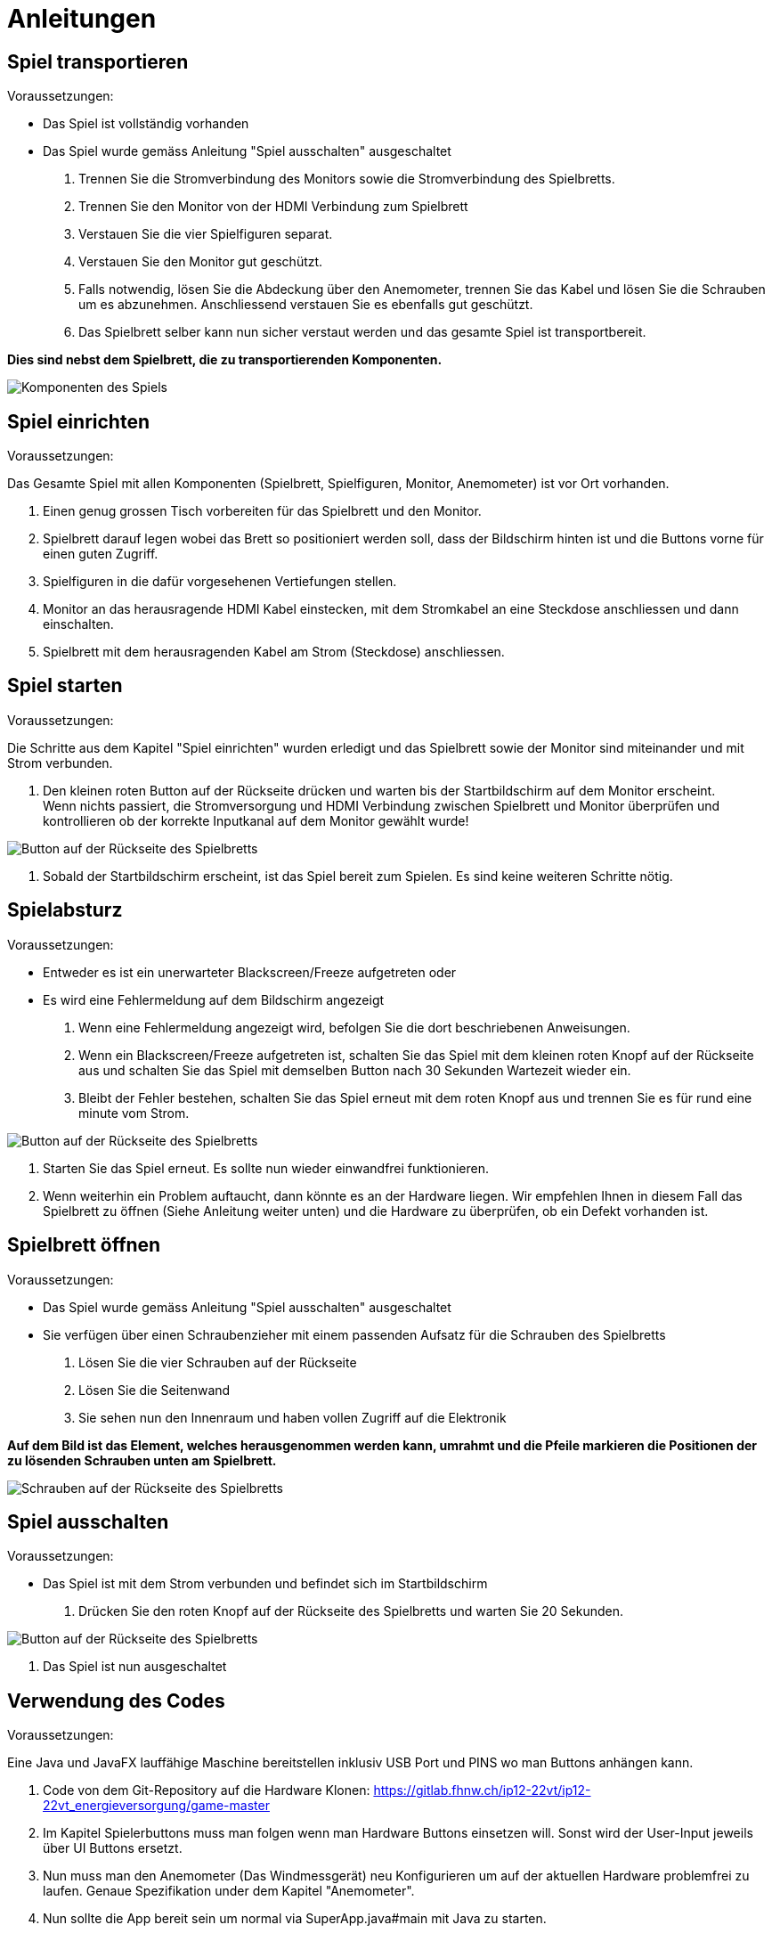 = Anleitungen

== Spiel transportieren
****
.Voraussetzungen:
* Das Spiel ist vollständig vorhanden
* Das Spiel wurde gemäss Anleitung "Spiel ausschalten" ausgeschaltet

1. Trennen Sie die Stromverbindung des Monitors sowie die Stromverbindung des Spielbretts.
2. Trennen Sie den Monitor von der HDMI Verbindung zum Spielbrett
3. Verstauen Sie die vier Spielfiguren separat.
4. Verstauen Sie den Monitor gut geschützt.
5. Falls notwendig, lösen Sie die Abdeckung über den Anemometer, trennen Sie das Kabel und lösen Sie die Schrauben um es abzunehmen. Anschliessend verstauen Sie es ebenfalls gut geschützt.
6. Das Spielbrett selber kann nun sicher verstaut werden und das gesamte Spiel ist transportbereit.

*Dies sind nebst dem Spielbrett, die zu transportierenden Komponenten.*

image::images/components.jpg[Komponenten des Spiels]
****

== Spiel einrichten
****
.Voraussetzungen:
Das Gesamte Spiel mit allen Komponenten (Spielbrett, Spielfiguren, Monitor, Anemometer) ist vor Ort vorhanden.

1. Einen genug grossen  Tisch vorbereiten für das Spielbrett und den Monitor.
2. Spielbrett darauf legen wobei das Brett so positioniert werden soll, dass der Bildschirm hinten ist und die Buttons vorne für einen guten Zugriff.
3. Spielfiguren in die dafür vorgesehenen Vertiefungen stellen.
4. Monitor an das herausragende HDMI Kabel einstecken, mit dem Stromkabel an eine Steckdose anschliessen und dann einschalten.
5. Spielbrett mit dem herausragenden Kabel am Strom (Steckdose) anschliessen.
****

== Spiel starten
****
.Voraussetzungen: +
Die Schritte aus dem Kapitel "Spiel einrichten" wurden erledigt und das Spielbrett sowie der Monitor sind miteinander und mit Strom verbunden.


1. Den kleinen roten Button auf der Rückseite drücken und warten bis der Startbildschirm auf dem Monitor erscheint. +
Wenn nichts passiert, die Stromversorgung und HDMI Verbindung zwischen Spielbrett und Monitor überprüfen und kontrollieren ob der korrekte Inputkanal auf dem Monitor gewählt wurde!

image::images/backsideButton.png[Button auf der Rückseite des Spielbretts]

2. Sobald der Startbildschirm erscheint, ist das Spiel bereit zum Spielen. Es sind keine weiteren Schritte nötig.
****

== Spielabsturz
****
.Voraussetzungen:
* Entweder es ist ein unerwarteter Blackscreen/Freeze aufgetreten oder
* Es wird eine Fehlermeldung auf dem Bildschirm angezeigt

1. Wenn eine Fehlermeldung angezeigt wird, befolgen Sie die dort beschriebenen Anweisungen.
2. Wenn ein Blackscreen/Freeze aufgetreten ist, schalten Sie das Spiel mit dem kleinen roten Knopf auf der Rückseite aus und schalten Sie das Spiel mit demselben Button nach 30 Sekunden Wartezeit wieder ein.
3. Bleibt der Fehler bestehen, schalten Sie das Spiel erneut mit dem roten Knopf aus und trennen Sie es für rund eine minute vom Strom.

image::images/backsideButton.png[Button auf der Rückseite des Spielbretts]

4. Starten Sie das Spiel erneut. Es sollte nun wieder einwandfrei funktionieren.
5. Wenn weiterhin ein Problem auftaucht, dann könnte es an der Hardware liegen. Wir empfehlen Ihnen in diesem Fall das Spielbrett zu öffnen (Siehe Anleitung weiter unten) und die Hardware zu überprüfen, ob ein Defekt vorhanden ist.
****

== Spielbrett öffnen
****
.Voraussetzungen:
* Das Spiel wurde gemäss Anleitung "Spiel ausschalten" ausgeschaltet
* Sie verfügen über einen Schraubenzieher mit einem passenden Aufsatz für die Schrauben des Spielbretts

1. Lösen Sie die vier Schrauben auf der Rückseite
2. Lösen Sie die Seitenwand
3. Sie sehen nun den Innenraum und haben vollen Zugriff auf die Elektronik

*Auf dem Bild ist das Element, welches herausgenommen werden kann, umrahmt und die Pfeile markieren die Positionen der zu lösenden Schrauben unten am Spielbrett.*

image:images/backside_toopen.jpg[Schrauben auf der Rückseite des Spielbretts]
****

== Spiel ausschalten
****
.Voraussetzungen:
* Das Spiel ist mit dem Strom verbunden und befindet sich im Startbildschirm

1. Drücken Sie den roten Knopf auf der Rückseite des Spielbretts und warten Sie 20 Sekunden.

image::images/backsideButton.png[Button auf der Rückseite des Spielbretts]

2. Das Spiel ist nun ausgeschaltet
****

== Verwendung des Codes
****
.Voraussetzungen:
Eine Java und JavaFX lauffähige Maschine bereitstellen inklusiv USB Port und PINS wo man Buttons anhängen kann.

1.	Code von dem Git-Repository auf die Hardware Klonen: https://gitlab.fhnw.ch/ip12-22vt/ip12-22vt_energieversorgung/game-master
2.	Im Kapitel Spielerbuttons muss man folgen wenn man Hardware Buttons einsetzen will. Sonst wird der User-Input jeweils über UI Buttons ersetzt.
3.	Nun muss man den Anemometer (Das Windmessgerät) neu Konfigurieren um auf der aktuellen Hardware problemfrei zu laufen. Genaue Spezifikation under dem Kapitel "Anemometer".
4.	Nun sollte die App bereit sein um normal via SuperApp.java#main mit Java zu starten.

****

== Spielerbuttons
****
.Voraussetzungen
Das Kapitel Verwendung des Codes wurde durchgelesen und die Schritte wurden ausgeführt.

-	Folgende Linie in App.java muss auskommentiert werden um nicht den Button-Emulator laufen zu lassen sondern tatsächlich die Inputs von den Buttons zu lesen. Die Linien mit dem EmulatorView können auch entfernt werden.
App.java#29
//PUI pui = new PUI(controller, Pi4J.newContext());

*Wichtig* +
App.java#43-48
Scene emulatorScene = new Scene(new EmulatorView(controller));
Stage secondaryStage = new Stage();
secondaryStage.setTitle("PUI Emulator");
secondaryStage.setScene(emulatorScene);
secondaryStage.show();

Man kann das Spiel auch mit dem EmulatorView spielen und einfach starten. Dann werden aber keine Inputs über die PINS gelesen.

-	Die Buttons die man auswählt werden über PINS angeschlossen. Die Input PINS werden in folgender Datei angepasst.
PUI.java#48
// Diese Linie 4x hinzufügen damit es für jeden Spieler einen Button hat.
playerButtons.add(new SimpleButton(pi4J, PIN.D22, false));

Folgende Linie in App.java muss auskommentiert werden um nicht den Button-Emulator laufen zu lassen sondern tatsächlich die Inputs von den Buttons zu lesen. Die Linien mit dem EmulatorView können auch entfernt werden.
App.java#29
//PUI pui = new PUI(controller, Pi4J.newContext());

App.java#43-48
Scene emulatorScene = new Scene(new EmulatorView(controller));
Stage secondaryStage = new Stage();
secondaryStage.setTitle("PUI Emulator");
secondaryStage.setScene(emulatorScene);
secondaryStage.show();

-	Jetzt muss sichergestellt sein, dass die Buttons korrekt an die Hardware mit PIN-Anschluss die Buttons korrekt angeschlossen sind. Dokumentation über die Verkabelung mit den Buttons ist je nach Hardware ein wenig unterschiedlich.
****

== Anemometer einrichten
****
1.	Ein Anemometer muss vorhanden sein mit Modbus-Kommunikationsprotokoll.
Eingebautes Model (Siehe Hardware Liste): +
https://www.pi-shop.ch/rs485-wind-speed-transmitter
Doku des Modells: +
https://wiki.dfrobot.com/RS485_Wind_Speed_Transmitter_SKU_SEN0483 +
Mit PIN zu USB-Adapter: https://www.dfrobot.com/product-2189.html
2.	Nun muss der USB-Port und die Modbus Konfiguration so angepasst werden um für das ausgewählte Modell zu funktionieren. Dies wird in der Datei Anemometer.java gemacht: +

Anemometer.java#15 +
params.setPortName("cu.usbserial-1220"); +
Anemometer.java#29 +
Register[] slaveResponse = master.readMultipleRegisters(2, 0, 1); +

*Hinweis* +
Falls es noch nicht so funktioniert wenn man den USB-Port angegeben hat und die zu lesenden Register angepasst hat, kann es sein das man weitere Hardware spezifische Modbus Konfiguration hinzufügen muss. Diese sind abhängig vom gewählten Modell. Wenn man unseres verwendet ist dies nicht nötig.

****

== Spracherweiterung

****
.Voraussetzungen:

Es wurde ein Branch erstellt um die Sprachfeatures zu implementieren.

1. Wir haben bereits begonnen das Gerüst für die Sprachfunktion zu legen
2. Jede weitere Sprache muss als JavaFX Bundle in den Ordner "bundles" hinzugefügt werden
3. Wo Text verwendet wird, muss der Key verwendet werden mit folgendem Befehl: +
lblField.setText(bundle.getString("key1"));

*Hinweis:* +
In JavaFX wird der Key jeweils so ausgelesen: <Label text="%key2"/> +

*Helplink:* +
https://stackoverflow.com/questions/10143392/javafx-2-and-internationalization
****
